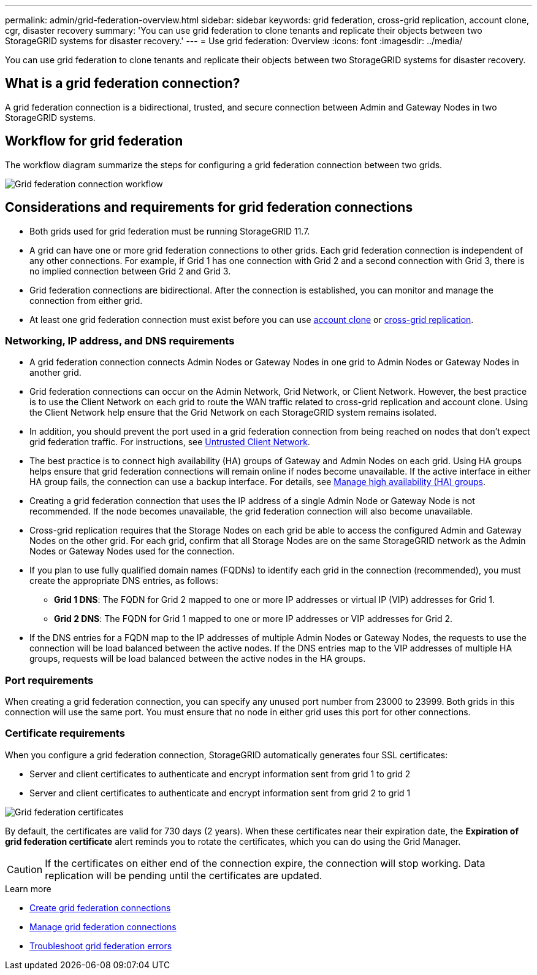 ---
permalink: admin/grid-federation-overview.html
sidebar: sidebar
keywords: grid federation, cross-grid replication, account clone, cgr, disaster recovery
summary: 'You can use grid federation to clone tenants and replicate their objects between two StorageGRID systems for disaster recovery.'
---
= Use grid federation: Overview
:icons: font
:imagesdir: ../media/

[.lead]
You can use grid federation to clone tenants and replicate their objects between two StorageGRID systems for disaster recovery.

== What is a grid federation connection?

A grid federation connection is a bidirectional, trusted, and secure connection between Admin and Gateway Nodes in two StorageGRID systems.

== Workflow for grid federation

The workflow diagram summarize the steps for configuring a grid federation connection between two grids. 

image:../media/grid-federation-workflow.png[Grid federation connection workflow]

== Considerations and requirements for grid federation connections

* Both grids used for grid federation must be running StorageGRID 11.7.

* A grid can have one or more grid federation connections to other grids. Each grid federation connection is independent of any other connections. For example, if Grid 1 has one connection with Grid 2 and a second connection with Grid 3, there is no implied connection between Grid 2 and Grid 3.

* Grid federation connections are bidirectional. After the connection is established, you can monitor and manage the connection from either grid. 

* At least one grid federation connection must exist before you can use link:grid-federation-what-is-account-clone.html[account clone] or link:grid-federation-what-is-cross-grid-replication.html[cross-grid replication].

=== Networking, IP address, and DNS requirements

* A grid federation connection connects Admin Nodes or Gateway Nodes in one grid to Admin Nodes or Gateway Nodes in another grid. 

* Grid federation connections can occur on the Admin Network, Grid Network, or Client Network. However, the best practice is to use the Client Network on each grid to route the WAN traffic related to cross-grid replication and account clone. Using the Client Network help ensure that the Grid Network on each StorageGRID system remains isolated.

* In addition, you should prevent the port used in a grid federation connection from being reached on nodes that don't expect grid federation traffic. For instructions, see link:configure-firewall-controls.html#untrusted-client-network[Untrusted Client Network].


* The best practice is to connect high availability (HA) groups of Gateway and Admin Nodes on each grid. Using HA groups helps ensure that grid federation connections will remain online if nodes become unavailable. If the active interface in either HA group fails, the connection can use a backup interface. For details, see link:managing-high-availability-groups.html[Manage high availability (HA) groups].

* Creating a grid federation connection that uses the IP address of a single Admin Node or Gateway Node is not recommended. If the node becomes unavailable, the grid federation connection will also become unavailable.

* Cross-grid replication requires that the Storage Nodes on each grid be able to access the configured Admin and Gateway Nodes on the other grid. For each grid, confirm that all Storage Nodes are on the same StorageGRID network as the Admin Nodes or Gateway Nodes used for the connection.

* If you plan to use fully qualified domain names (FQDNs) to identify each grid in the connection (recommended), you must create the appropriate DNS entries, as follows:

** *Grid 1 DNS*: The FQDN for Grid 2 mapped to one or more IP addresses or virtual IP (VIP) addresses for Grid 1. 
** *Grid 2 DNS*: The FQDN for Grid 1 mapped to one or more IP addresses or VIP addresses for Grid 2. 

* If the DNS entries for a FQDN map to the IP addresses of multiple Admin Nodes or Gateway Nodes, the requests to use the connection will be load balanced between the active nodes. If the DNS entries map to the VIP addresses of multiple HA groups, requests will be load balanced between the active nodes in the HA groups.


=== Port requirements

When creating a grid federation connection, you can specify any unused port number from 23000 to 23999. Both grids in this connection will use the same port. You must ensure that no node in either grid uses this port for other connections.

=== Certificate requirements

When you configure a grid federation connection, StorageGRID automatically generates four SSL certificates:

* Server and client certificates to authenticate and encrypt information sent from grid 1 to grid 2
* Server and client certificates to authenticate and encrypt information sent from grid 2 to grid 1

image:../media/grid-federation-certificates.png[Grid federation certificates]

By default, the certificates are valid for 730 days (2 years). When these certificates near their expiration date, 
the *Expiration of grid federation certificate* alert reminds you to rotate the certificates, which you can do using the Grid Manager. 

CAUTION: If the certificates on either end of the connection expire, the connection will stop working. Data replication will be pending until the certificates are updated.

.Learn more
* link:grid-federation-create-connection.html[Create grid federation connections]
* link:grid-federation-manage-connection.html[Manage grid federation connections]
* link:grid-federation-troubleshoot.html[Troubleshoot grid federation errors]

